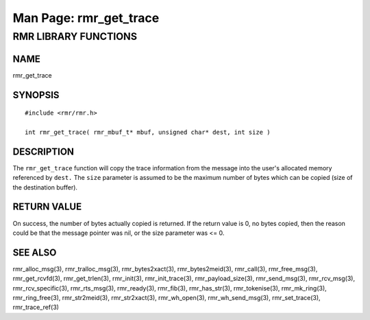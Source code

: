 .. This work is licensed under a Creative Commons Attribution 4.0 International License.
.. SPDX-License-Identifier: CC-BY-4.0
.. CAUTION: this document is generated from source in doc/src/rtd.
.. To make changes edit the source and recompile the document.
.. Do NOT make changes directly to .rst or .md files.

============================================================================================
Man Page: rmr_get_trace
============================================================================================




RMR LIBRARY FUNCTIONS
=====================



NAME
----

rmr_get_trace


SYNOPSIS
--------


::

  #include <rmr/rmr.h>

  int rmr_get_trace( rmr_mbuf_t* mbuf, unsigned char* dest, int size )



DESCRIPTION
-----------

The ``rmr_get_trace`` function will copy the trace
information from the message into the user's allocated memory
referenced by ``dest.`` The ``size`` parameter is assumed to
be the maximum number of bytes which can be copied (size of
the destination buffer).


RETURN VALUE
------------

On success, the number of bytes actually copied is returned.
If the return value is 0, no bytes copied, then the reason
could be that the message pointer was nil, or the size
parameter was <= 0.


SEE ALSO
--------

rmr_alloc_msg(3), rmr_tralloc_msg(3), rmr_bytes2xact(3),
rmr_bytes2meid(3), rmr_call(3), rmr_free_msg(3),
rmr_get_rcvfd(3), rmr_get_trlen(3), rmr_init(3),
rmr_init_trace(3), rmr_payload_size(3), rmr_send_msg(3),
rmr_rcv_msg(3), rmr_rcv_specific(3), rmr_rts_msg(3),
rmr_ready(3), rmr_fib(3), rmr_has_str(3), rmr_tokenise(3),
rmr_mk_ring(3), rmr_ring_free(3), rmr_str2meid(3),
rmr_str2xact(3), rmr_wh_open(3), rmr_wh_send_msg(3),
rmr_set_trace(3), rmr_trace_ref(3)
